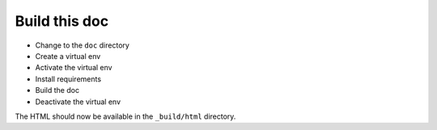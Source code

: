 .. _build_doc:

Build this doc
==============

* Change to the ``doc`` directory
  
  .. prompt:: bash

      cd doc

* Create a virtual env

  .. prompt:: bash

      wget http://www.mapfish.org/downloads/virtualenv-1.4.5.py
      python virtualenv-1.4.5.py --distribute --no-site-packages env

* Activate the virtual env

  .. prompt:: bash $,(env)...$ auto

     $ source env/bin/activate
     (env)...$

* Install requirements

  .. prompt:: bash $,(env)...$ auto

     (env)...$ pip install -r requirements.txt

* Build the doc

  .. prompt:: bash $,(env)...$ auto

     (env)...$ make html

* Deactivate the virtual env

  .. prompt:: bash $,(env)...$ auto

     (env)...$ deactivate 
     $

The HTML should now be available in the ``_build/html`` directory.

